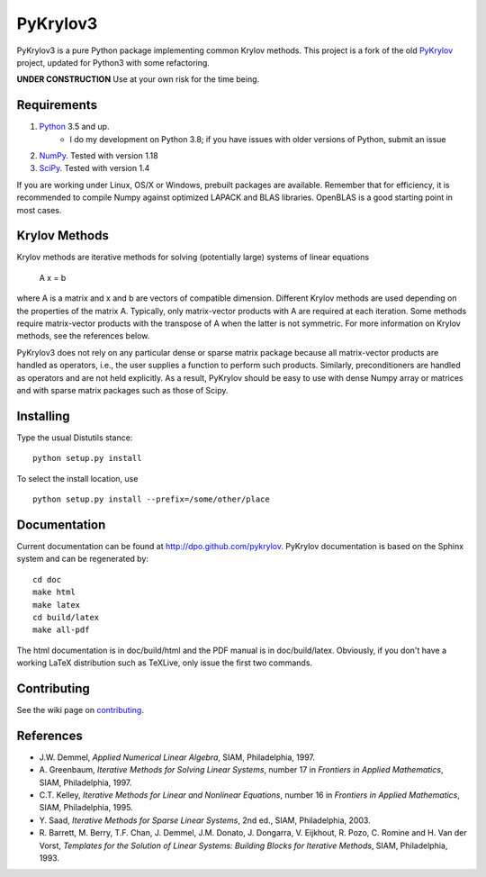 =========
PyKrylov3
=========

PyKrylov3 is a pure Python package implementing common Krylov methods. This project is a
fork of the old `PyKrylov <https://github.com/PythonOptimizers/pykrylov>`_ project,
updated for Python3 with some refactoring.

**UNDER CONSTRUCTION** Use at your own risk for the time being.

Requirements
============

1. `Python <http://www.python.org>`_ 3.5 and up.
    * I do my development on Python 3.8; if you have issues with older
      versions of Python, submit an issue
2. `NumPy <http://www.scipy.org/NumPy>`_. Tested with version 1.18
3. `SciPy <https://www.scipy.org>`_. Tested with version 1.4

If you are working under Linux, OS/X or Windows, prebuilt packages are
available. Remember that for efficiency, it is recommended to compile Numpy
against optimized LAPACK and BLAS libraries. OpenBLAS is a good starting
point in most cases.


Krylov Methods
==============

Krylov methods are iterative methods for solving (potentially large)
systems of linear equations

        A x = b

where A is a matrix and x and b are vectors of compatible dimension. Different
Krylov methods are used depending on the properties of the matrix A. Typically,
only matrix-vector products with A are required at each iteration. Some methods
require matrix-vector products with the transpose of A when the latter is not
symmetric. For more information on Krylov methods, see the references below.

PyKrylov3 does not rely on any particular dense or sparse matrix package because
all matrix-vector products are handled as operators, i.e., the user supplies
a function to perform such products. Similarly, preconditioners are handled as
operators and are not held explicitly. As a result, PyKrylov should be easy to
use with dense Numpy array or matrices and with sparse matrix packages such as
those of Scipy.


Installing
==========

Type the usual Distutils stance::

    python setup.py install

To select the install location, use ::

    python setup.py install --prefix=/some/other/place


Documentation
=============

Current documentation can be found at http://dpo.github.com/pykrylov.
PyKrylov documentation is based on the Sphinx system and can be regenerated by::

    cd doc
    make html
    make latex
    cd build/latex
    make all-pdf

The html documentation is in doc/build/html and the PDF manual is in
doc/build/latex. Obviously, if you don't have a working LaTeX distribution such
as TeXLive, only issue the first two commands.

Contributing
============

See the wiki page on `contributing
<https://github.com/dpo/pykrylov/wiki/How-to-Contribute>`_.

References
==========

* J.W. Demmel, *Applied Numerical Linear Algebra*, SIAM, Philadelphia, 1997.
* A. Greenbaum, *Iterative Methods for Solving Linear Systems*,
  number 17 in *Frontiers in Applied Mathematics*, SIAM, Philadelphia, 1997.
* C.T. Kelley, *Iterative Methods for Linear and Nonlinear Equations*,
  number 16 in *Frontiers in Applied Mathematics*, SIAM, Philadelphia, 1995.
* Y. Saad, *Iterative Methods for Sparse Linear Systems*, 2nd ed., SIAM,
  Philadelphia, 2003.
* R. Barrett, M. Berry, T.F. Chan, J. Demmel, J.M. Donato,
  J. Dongarra, V. Eijkhout, R. Pozo, C. Romine and
  H. Van der Vorst, *Templates for the Solution of Linear Systems:
  Building Blocks for Iterative Methods*, SIAM, Philadelphia, 1993.
